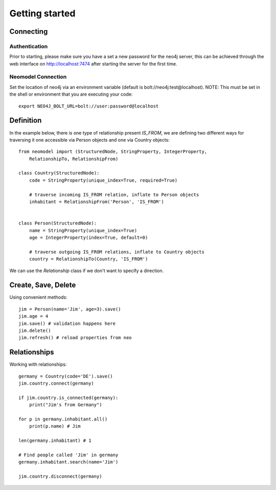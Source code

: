 ===============
Getting started
===============

Connecting
==========

Authentication
--------------
Prior to starting, please make sure you have a set a new password for the neo4j server,
this can be achieved through the web interface on http://localhost:7474 after starting the server for the first time.

Neomodel Connection
-------------------
Set the location of neo4j via an environment variable (default is bolt://neo4j:test@localhost).
NOTE: This must be set in the shell or environment that you are executing your code::

    export NEO4J_BOLT_URL=bolt://user:password@localhost

Definition
==========

In the example below, there is one type of relationship present `IS_FROM`,
we are defining two different ways for traversing it
one accessible via Person objects and one via Country objects::

    from neomodel import (StructuredNode, StringProperty, IntegerProperty,
        RelationshipTo, RelationshipFrom)

    class Country(StructuredNode):
        code = StringProperty(unique_index=True, required=True)

        # traverse incoming IS_FROM relation, inflate to Person objects
        inhabitant = RelationshipFrom('Person', 'IS_FROM')


    class Person(StructuredNode):
        name = StringProperty(unique_index=True)
        age = IntegerProperty(index=True, default=0)

        # traverse outgoing IS_FROM relations, inflate to Country objects
        country = RelationshipTo(Country, 'IS_FROM')

We can use the `Relationship` class if we don't want to specify a direction.

Create, Save, Delete
====================

Using convenient methods::

    jim = Person(name='Jim', age=3).save()
    jim.age = 4
    jim.save() # validation happens here
    jim.delete()
    jim.refresh() # reload properties from neo

Relationships
=============

Working with relationships::

    germany = Country(code='DE').save()
    jim.country.connect(germany)

    if jim.country.is_connected(germany):
        print("Jim's from Germany")

    for p in germany.inhabitant.all()
        print(p.name) # Jim

    len(germany.inhabitant) # 1

    # Find people called 'Jim' in germany
    germany.inhabitant.search(name='Jim')

    jim.country.disconnect(germany)
